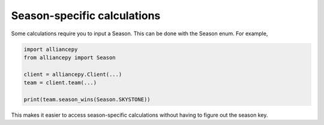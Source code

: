 .. _season_about:

Season-specific calculations
============================

Some calculations require you to input a Season. This can be done with the Season enum.
For example,

.. code:: py

	import alliancepy
	from alliancepy import Season

	client = alliancepy.Client(...)
	team = client.team(...)

	print(team.season_wins(Season.SKYSTONE))

This makes it easier to access season-specific calculations without having to figure out the season key.